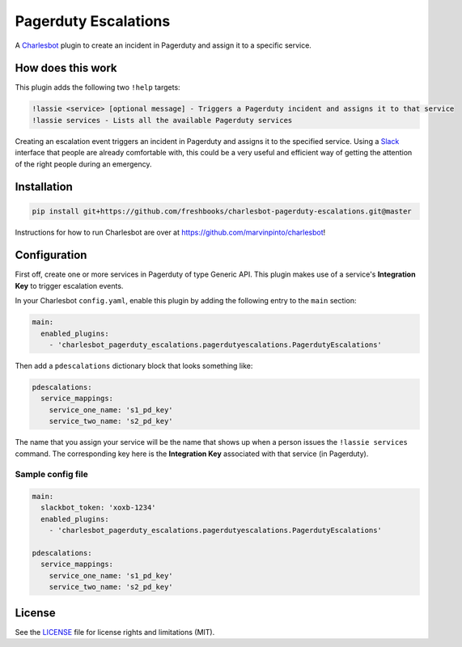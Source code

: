 =====================
Pagerduty Escalations
=====================

A Charlesbot__ plugin to create an incident in Pagerduty and assign it to a
specific service.

__ https://github.com/marvinpinto/charlesbot


How does this work
------------------

This plugin adds the following two ``!help`` targets:

.. code:: text

    !lassie <service> [optional message] - Triggers a Pagerduty incident and assigns it to that service
    !lassie services - Lists all the available Pagerduty services

Creating an escalation event triggers an incident in Pagerduty and assigns it
to the specified service. Using a Slack__ interface that people are already
comfortable with, this could be a very useful and efficient way of getting the
attention of the right people during an emergency.

__ https://slack.com


Installation
------------

.. code:: bash

    pip install git+https://github.com/freshbooks/charlesbot-pagerduty-escalations.git@master

Instructions for how to run Charlesbot are over at https://github.com/marvinpinto/charlesbot!


Configuration
-------------

First off, create one or more services in Pagerduty of type Generic API. This
plugin makes use of a service's **Integration Key** to trigger escalation
events.

In your Charlesbot ``config.yaml``, enable this plugin by adding the following
entry to the ``main`` section:

.. code:: yaml

    main:
      enabled_plugins:
        - 'charlesbot_pagerduty_escalations.pagerdutyescalations.PagerdutyEscalations'

Then add a ``pdescalations`` dictionary block that looks something like:

.. code:: yaml

    pdescalations:
      service_mappings:
        service_one_name: 's1_pd_key'
        service_two_name: 's2_pd_key'

The name that you assign your service will be the name that shows up when a
person issues the ``!lassie services`` command. The corresponding key here is
the **Integration Key** associated with that service (in Pagerduty).

Sample config file
~~~~~~~~~~~~~~~~~~

.. code:: yaml

    main:
      slackbot_token: 'xoxb-1234'
      enabled_plugins:
        - 'charlesbot_pagerduty_escalations.pagerdutyescalations.PagerdutyEscalations'

    pdescalations:
      service_mappings:
        service_one_name: 's1_pd_key'
        service_two_name: 's2_pd_key'


License
-------
See the LICENSE__ file for license rights and limitations (MIT).

__ ./LICENSE

